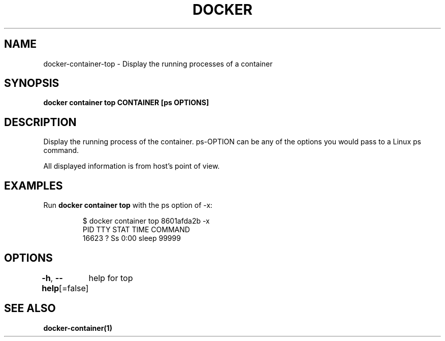 .nh
.TH "DOCKER" "1" "Aug 2023" "Docker Community" "Docker User Manuals"

.SH NAME
.PP
docker-container-top - Display the running processes of a container


.SH SYNOPSIS
.PP
\fBdocker container top CONTAINER [ps OPTIONS]\fP


.SH DESCRIPTION
.PP
Display the running process of the container. ps-OPTION can be any of the options you would pass to a Linux ps command.

.PP
All displayed information is from host's point of view.


.SH EXAMPLES
.PP
Run \fBdocker container top\fP with the ps option of -x:

.PP
.RS

.nf
$ docker container top 8601afda2b -x
PID      TTY       STAT       TIME         COMMAND
16623    ?         Ss         0:00         sleep 99999

.fi
.RE


.SH OPTIONS
.PP
\fB-h\fP, \fB--help\fP[=false]
	help for top


.SH SEE ALSO
.PP
\fBdocker-container(1)\fP
